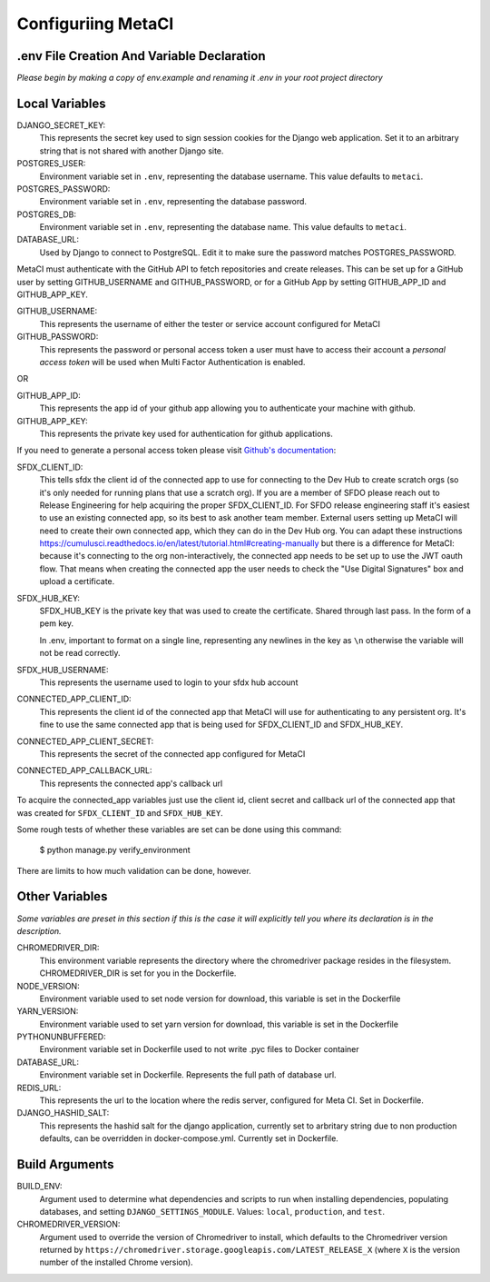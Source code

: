 ===================
Configuriing MetaCI
===================


.env File Creation And Variable Declaration
-------------------------------------------

*Please begin by making a copy of env.example and renaming it .env in your root project directory*

Local Variables
---------------

DJANGO_SECRET_KEY: 
    This represents the secret key used to sign session cookies for the Django web application.
    Set it to an arbitrary string that is not shared with another Django site.

POSTGRES_USER:
    Environment variable set in ``.env``, representing the database username.
    This value defaults to ``metaci``.

POSTGRES_PASSWORD: 
    Environment variable set in ``.env``, representing the database password.

POSTGRES_DB:
    Environment variable set in ``.env``, representing the database name.
    This value defaults to ``metaci``.

DATABASE_URL:
    Used by Django to connect to PostgreSQL. Edit it to make sure the password matches POSTGRES_PASSWORD.

MetaCI must authenticate with the GitHub API to fetch repositories and create releases. 
This can be set up for a GitHub user by setting GITHUB_USERNAME and GITHUB_PASSWORD, 
or for a GitHub App by setting GITHUB_APP_ID and GITHUB_APP_KEY.

GITHUB_USERNAME:     
    This represents the username of either the tester or service account configured for MetaCI

GITHUB_PASSWORD:      
    This represents the password or personal access token a user must have to access 
    their account a `personal access token` will be used when Multi Factor Authentication is enabled.

OR

GITHUB_APP_ID:
    This represents the app id of your github app allowing you to authenticate your machine
    with github.

GITHUB_APP_KEY:
    This represents the private key used for authentication for github applications.

If you need to generate a personal access token please visit `Github's documentation`_:

.. _Github's documentation: https://help.github.com/en/articles/creating-a-personal-access-token-for-the-command-line

SFDX_CLIENT_ID:       
    This tells sfdx the client id of the connected app to use for connecting to 
    the Dev Hub to create scratch orgs (so it's only needed for running plans that use a scratch org).
    If you are a member of SFDO please reach out to Release Engineering for help acquiring the proper SFDX_CLIENT_ID. 
    For SFDO release engineering staff it's easiest to use an existing connected app, so its best to ask another team member. 
    External users setting up MetaCI will need to create their own connected app, 
    which they can do in the Dev Hub org. 
    You can adapt these instructions https://cumulusci.readthedocs.io/en/latest/tutorial.html#creating-manually 
    but there is a difference for MetaCI: because it's connecting to the org non-interactively, 
    the connected app needs to be set up to use the JWT oauth flow. 
    That means when creating the connected app the user needs to check the "Use Digital Signatures" 
    box and upload a certificate. 

SFDX_HUB_KEY:          
    SFDX_HUB_KEY is the private key that was used to create the certificate.
    Shared through last pass. In the form of a pem key. 
    
    In .env, important to format on a single line, representing any newlines in the key as ``\n``
    otherwise the variable will not be read correctly.

SFDX_HUB_USERNAME: 
    This represents the username used to login to your sfdx hub account

CONNECTED_APP_CLIENT_ID:
    This represents the client id of the connected app that MetaCI will use for authenticating to any persistent org. 
    It's fine to use the same connected app that is being used for SFDX_CLIENT_ID and SFDX_HUB_KEY.

CONNECTED_APP_CLIENT_SECRET: 
    This represents the secret of the connected app configured for MetaCI

CONNECTED_APP_CALLBACK_URL:
    This represents the connected app's callback url 

To acquire the connected_app variables just use the client id, client secret and callback url 
of the connected app that was created for ``SFDX_CLIENT_ID`` and ``SFDX_HUB_KEY``.

Some rough tests of whether these variables are set can be done using this
command:

    $ python manage.py verify_environment

There are limits to how much validation can be done, however.

Other Variables 
---------------

*Some variables are preset in this section if this is the case it will explicitly tell you where its declaration is in the description.*

CHROMEDRIVER_DIR:
    This environment variable represents the directory where the chromedriver package resides
    in the filesystem. CHROMEDRIVER_DIR is set for you in the Dockerfile.

NODE_VERSION: 
    Environment variable used to set node version for download, this variable is set in the Dockerfile

YARN_VERSION: 
    Environment variable used to set yarn version for download, this variable is set in the Dockerfile

PYTHONUNBUFFERED: 
    Environment variable set in Dockerfile used to not write .pyc files to Docker container
       
DATABASE_URL:
    Environment variable set in Dockerfile. Represents the full path of database url.

REDIS_URL: 
    This represents the url to the location where the redis server, configured for Meta CI. Set in Dockerfile.

DJANGO_HASHID_SALT: 
    This represents the hashid salt for the django application, currently set to 
    arbritary string due to non production defaults, can be overridden 
    in docker-compose.yml. Currently set in Dockerfile.
    
Build Arguments
-------------------------------

BUILD_ENV:
    Argument used to determine what dependencies and scripts to run when installing
    dependencies, populating databases, and setting ``DJANGO_SETTINGS_MODULE``. Values:
    ``local``, ``production``, and ``test``.

CHROMEDRIVER_VERSION:
    Argument used to override the version of Chromedriver to install, which defaults to
    the Chromedriver version returned by ``https://chromedriver.storage.googleapis.com/LATEST_RELEASE_X``
    (where ``X`` is the version number of the installed Chrome version).
